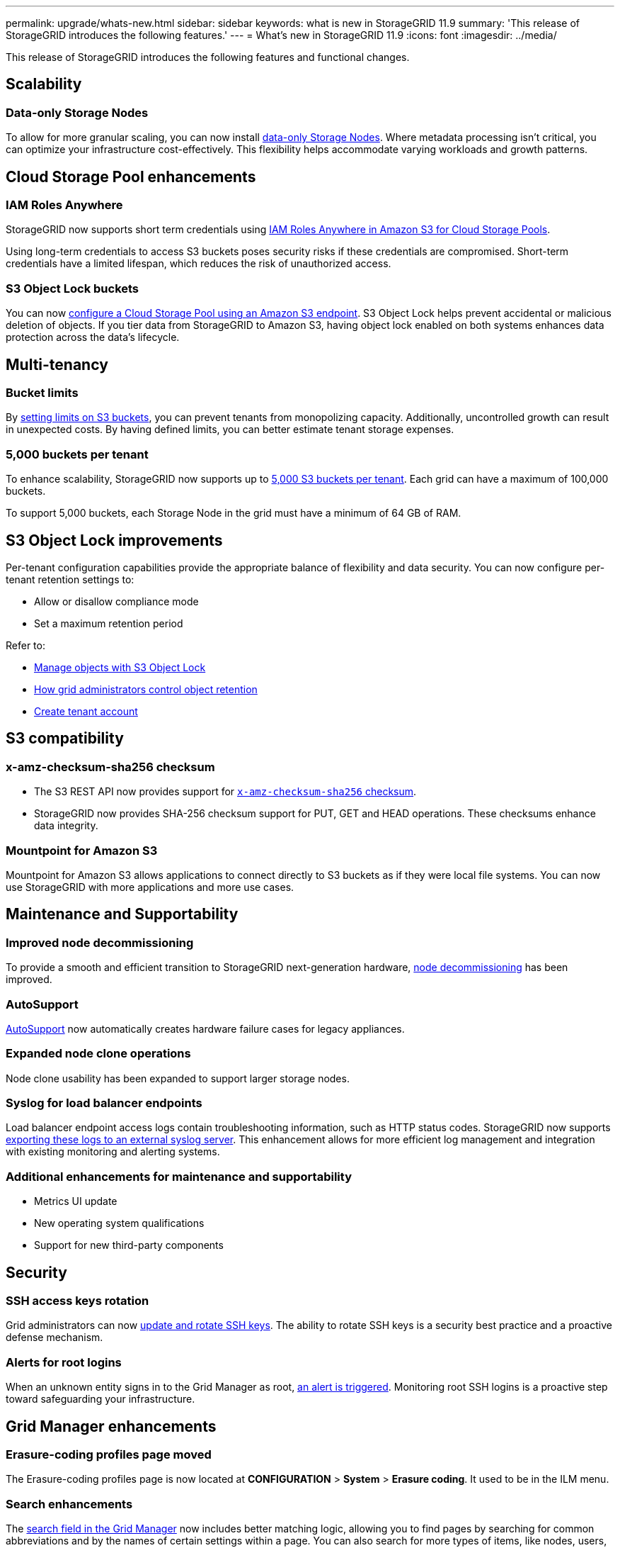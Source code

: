 ---
permalink: upgrade/whats-new.html
sidebar: sidebar
keywords: what is new in StorageGRID 11.9
summary: 'This release of StorageGRID introduces the following features.'
---
= What's new in StorageGRID 11.9
:icons: font
:imagesdir: ../media/

[.lead]
This release of StorageGRID introduces the following features and functional changes.

== Scalability

=== Data-only Storage Nodes
To allow for more granular scaling, you can now install link:../primer/what-storage-node-is.html#types-of-storage-nodes[data-only Storage Nodes]. Where metadata processing isn't critical, you can optimize your infrastructure cost-effectively. This flexibility helps accommodate varying workloads and growth patterns.

== Cloud Storage Pool enhancements

=== IAM Roles Anywhere
StorageGRID now supports short term credentials using link:../ilm/creating-cloud-storage-pool.html[IAM Roles Anywhere in Amazon S3 for Cloud Storage Pools].

Using long-term credentials to access S3 buckets poses security risks if these credentials are compromised. Short-term credentials have a limited lifespan, which reduces the risk of unauthorized access.

=== S3 Object Lock buckets
You can now link:../ilm/creating-cloud-storage-pool.html[configure a Cloud Storage Pool using an Amazon S3 endpoint]. S3 Object Lock helps prevent accidental or malicious deletion of objects. If you tier data from StorageGRID to Amazon S3, having object lock enabled on both systems enhances data protection across the data's lifecycle.

== Multi-tenancy

=== Bucket limits 
By link:../tenant/creating-s3-bucket.html[setting limits on S3 buckets], you can prevent tenants from monopolizing capacity. Additionally, uncontrolled growth can result in unexpected costs. By having defined limits, you can better estimate tenant storage expenses.

=== 5,000 buckets per tenant
To enhance scalability, StorageGRID now supports up to link:../s3/operations-on-buckets.html[5,000 S3 buckets per tenant]. Each grid can have a maximum of 100,000 buckets.

To support 5,000 buckets, each Storage Node in the grid must have a minimum of 64 GB of RAM.

== S3 Object Lock improvements
Per-tenant configuration capabilities provide the appropriate balance of flexibility and data security. You can now configure per-tenant retention settings to:

* Allow or disallow compliance mode
* Set a maximum retention period

Refer to:

* link:../ilm/managing-objects-with-s3-object-lock.html[Manage objects with S3 Object Lock]
* link:../ilm/how-object-retention-is-determined.html#how-grid-administrators-control-object-retention[How grid administrators control object retention]
* link:../admin/creating-tenant-account[Create tenant account]

== S3 compatibility

=== x-amz-checksum-sha256 checksum
* The S3 REST API now provides support for link:../s3/operations-on-objects.html[`x-amz-checksum-sha256` checksum].

* StorageGRID now provides SHA-256 checksum support for PUT, GET and HEAD operations. These checksums enhance data integrity.

=== Mountpoint for Amazon S3 
Mountpoint for Amazon S3 allows applications to connect directly to S3 buckets as if they were local file systems. You can now use StorageGRID with more applications and more use cases. 

== Maintenance and Supportability

=== Improved node decommissioning 
To provide a smooth and efficient transition to StorageGRID next-generation hardware, link:../maintain/grid-node-decommissioning.html[node decommissioning] has been improved.

=== AutoSupport
link:../admin/what-is-autosupport.html[AutoSupport] now automatically creates hardware failure cases for legacy appliances.

=== Expanded node clone operations  
Node clone usability has been expanded to support larger storage nodes. 

=== Syslog for load balancer endpoints
Load balancer endpoint access logs contain troubleshooting information, such as HTTP status codes.
StorageGRID now supports link:../monitor/configure-audit-messages.html[exporting these logs to an external syslog server]. This enhancement allows for more efficient log management and integration with existing monitoring and alerting systems.

=== Additional enhancements for maintenance and supportability
* Metrics UI update	 

* New operating system qualifications 

* Support for new third-party components 

== Security

=== SSH access keys rotation 

Grid administrators can now link:../admin/change-ssh-access-passwords.html[update and rotate SSH keys]. The ability to rotate SSH keys is a security best practice and a proactive defense mechanism.

=== Alerts for root logins 

When an unknown entity signs in to the Grid Manager as root, link:../monitor/alerts-reference.html[an alert is triggered]. Monitoring root SSH logins is a proactive step toward safeguarding your infrastructure.

== Grid Manager enhancements

=== Erasure-coding profiles page moved
The Erasure-coding profiles page is now located at *CONFIGURATION* > *System* > *Erasure coding*. It used to be in the ILM menu.

=== Search enhancements
The link:../primer/exploring-grid-manager.html#search-field[search field in the Grid Manager] now includes better matching logic, allowing you to find pages by searching for common abbreviations and by the names of certain settings within a page. You can also search for more types of items, like nodes, users, and tenant accounts.